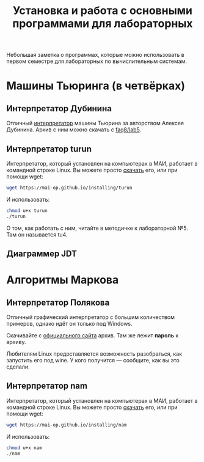 #+title: Установка и работа с основными программами для лабораторных
#+OPTIONS: toc:nil num:nil autor:nil
#+HTML_HEAD: <link rel="stylesheet" type="text/css" href="../style.css" />
#+HTML_HEAD: <style>div.figure img {max-height:300px;max-width:900px;}</style>
#+HTML_HEAD_EXTRA: <style>.org-src-container {background-color: #303030; color: #e5e5e5;}</style>

Небольшая заметка о программах, которые можно использовать в первом семестре для лабораторных по вычислительным системам.

* Машины Тьюринга (в четвёрках)
** Интерпретатор Дубинина
Отличный [[file:jstu4-2.3/jstu4-ru.html][интерпретатор]] машины Тьюрина за авторством Алексея Дубинина. Архив с ним можно скачать с [[http://faq8.ru/read.php?2,10124][faq8/lab5]].

[[file:img\DubininMT.png]]


** Интерпретатор turun
Интерпретатор, который установлен на компьютерах в МАИ, работает в командной строке Linux. Вы можете просто [[https://mai-op.github.io/installing/turun][скачать]] его, или при помощи wget:
#+BEGIN_SRC bash
wget https://mai-op.github.io/installing/turun
#+END_SRC

И использовать:
#+BEGIN_SRC bash
chmod u+x turun
./turun
#+END_SRC

О том, как работать с ним, читайте в методичке к лабораторной №5. Там он называется tu4.

** Диаграммер JDT


* Алгоритмы Маркова
** Интерпретатор Полякова
Отличный графический интерпретатор с большим количеством примеров, однако идёт он только под Windows. 

[[file:img/namwin.gif]]

Скачивайте с [[https://kpolyakov.spb.ru/prog/nma.htm][официального сайта]] архив. Там же лежит *пароль* к архиву.

Любителям Linux предоставляется возможность разобраться, как запустить его под wine. У кого получится --- сообщите, как вы это сделали.
** Интерпретатор nam
Интерпретатор, который установлен на компьютерах в МАИ, работает в командной строке Linux. Вы можете просто [[https://mai-op.github.io/installing/nam][скачать]] его, или при помощи wget:
#+BEGIN_SRC bash
wget https://mai-op.github.io/installing/nam
#+END_SRC

И использовать:
#+BEGIN_SRC bash
chmod u+x nam
./nam
#+END_SRC
